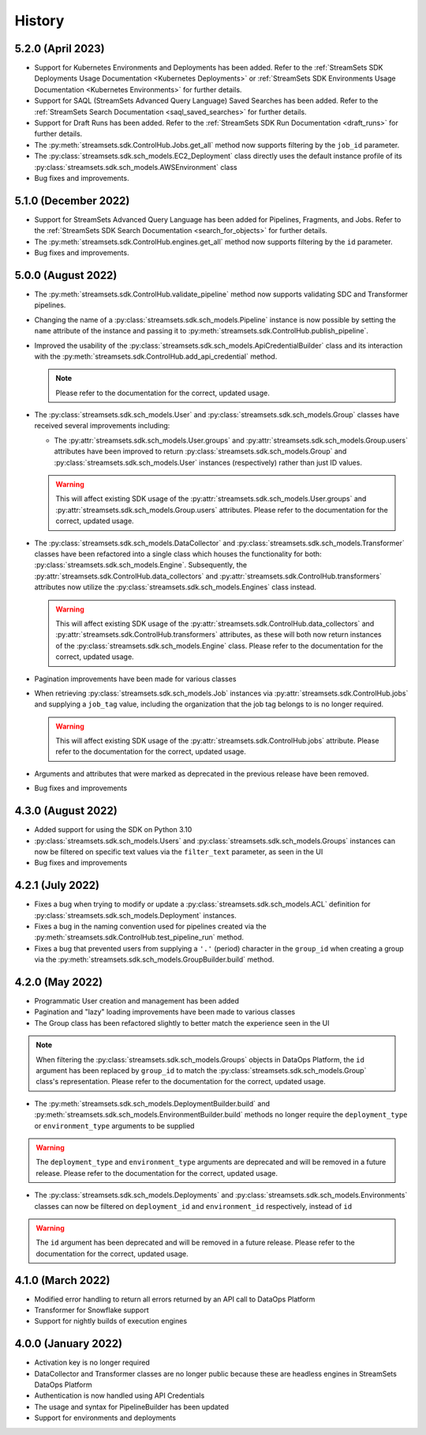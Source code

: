 History
=======
5.2.0 (April 2023)
---------------------
* Support for Kubernetes Environments and Deployments has been added. Refer
  to the :ref:`StreamSets SDK Deployments Usage Documentation <Kubernetes Deployments>` or :ref:`StreamSets SDK Environments Usage Documentation <Kubernetes Environments>` for further details.

* Support for SAQL (StreamSets Advanced Query Language) Saved Searches has been added. Refer to the :ref:`StreamSets Search Documentation <saql_saved_searches>` for further details.

* Support for Draft Runs has been added. Refer to the :ref:`StreamSets SDK Run Documentation <draft_runs>` for further details.

* The :py:meth:`streamsets.sdk.ControlHub.Jobs.get_all` method now supports filtering by the ``job_id`` parameter.

* The :py:class:`streamsets.sdk.sch_models.EC2_Deployment` class directly uses the default instance profile of its :py:class:`streamsets.sdk.sch_models.AWSEnvironment` class

* Bug fixes and improvements.

5.1.0 (December 2022)
---------------------
* Support for StreamSets Advanced Query Language has been added for Pipelines, Fragments, and Jobs. Refer
  to the :ref:`StreamSets SDK Search Documentation <search_for_objects>` for further details.

* The :py:meth:`streamsets.sdk.ControlHub.engines.get_all` method now supports filtering by the ``id`` parameter.

* Bug fixes and improvements.

5.0.0 (August 2022)
-------------------
* The :py:meth:`streamsets.sdk.ControlHub.validate_pipeline` method now supports validating SDC and Transformer
  pipelines.

* Changing the name of a :py:class:`streamsets.sdk.sch_models.Pipeline` instance is now possible by setting the ``name``
  attribute of the instance and passing it to :py:meth:`streamsets.sdk.ControlHub.publish_pipeline`.

* Improved the usability of the :py:class:`streamsets.sdk.sch_models.ApiCredentialBuilder` class and its interaction
  with the :py:meth:`streamsets.sdk.ControlHub.add_api_credential` method.

  .. note::
    Please refer to the documentation for the correct, updated usage.

* The :py:class:`streamsets.sdk.sch_models.User` and :py:class:`streamsets.sdk.sch_models.Group` classes have received
  several improvements including:

  * The :py:attr:`streamsets.sdk.sch_models.User.groups` and :py:attr:`streamsets.sdk.sch_models.Group.users` attributes
    have been improved to return :py:class:`streamsets.sdk.sch_models.Group` and :py:class:`streamsets.sdk.sch_models.User`
    instances (respectively) rather than just ID values.

  .. warning::
     This will affect existing SDK usage of the :py:attr:`streamsets.sdk.sch_models.User.groups` and
     :py:attr:`streamsets.sdk.sch_models.Group.users` attributes. Please refer to the documentation for the correct,
     updated usage.

* The :py:class:`streamsets.sdk.sch_models.DataCollector` and :py:class:`streamsets.sdk.sch_models.Transformer` classes
  have been refactored into a single class which houses the functionality for both:
  :py:class:`streamsets.sdk.sch_models.Engine`. Subsequently, the :py:attr:`streamsets.sdk.ControlHub.data_collectors`
  and :py:attr:`streamsets.sdk.ControlHub.transformers` attributes now utilize the :py:class:`streamsets.sdk.sch_models.Engines`
  class instead.

  .. warning::
     This will affect existing SDK usage of the :py:attr:`streamsets.sdk.ControlHub.data_collectors` and
     :py:attr:`streamsets.sdk.ControlHub.transformers` attributes, as these will both now return instances of the
     :py:class:`streamsets.sdk.sch_models.Engine` class. Please refer to the documentation for the correct,
     updated usage.

* Pagination improvements have been made for various classes

* When retrieving :py:class:`streamsets.sdk.sch_models.Job` instances via :py:attr:`streamsets.sdk.ControlHub.jobs` and supplying a ``job_tag`` value, including the organization that the job tag belongs to is no longer required.
  
  .. warning::
     This will affect existing SDK usage of the :py:attr:`streamsets.sdk.ControlHub.jobs` attribute. Please refer to the documentation for the correct, updated usage.

* Arguments and attributes that were marked as deprecated in the previous release have been removed.

* Bug fixes and improvements


4.3.0 (August 2022)
-------------------
* Added support for using the SDK on Python 3.10

* :py:class:`streamsets.sdk.sch_models.Users` and :py:class:`streamsets.sdk.sch_models.Groups` instances can now be
  filtered on specific text values via the ``filter_text`` parameter, as seen in the UI

* Bug fixes and improvements


4.2.1 (July 2022)
-----------------
* Fixes a bug when trying to modify or update a :py:class:`streamsets.sdk.sch_models.ACL` definition for :py:class:`streamsets.sdk.sch_models.Deployment`
  instances.

* Fixes a bug in the naming convention used for pipelines created via the :py:meth:`streamsets.sdk.ControlHub.test_pipeline_run`
  method.

* Fixes a bug that prevented users from supplying a ``'.'`` (period) character in the ``group_id`` when creating a group
  via the :py:meth:`streamsets.sdk.sch_models.GroupBuilder.build` method.


4.2.0 (May 2022)
----------------
* Programmatic User creation and management has been added

* Pagination and "lazy" loading improvements have been made to various classes

* The Group class has been refactored slightly to better match the experience seen in the UI

.. note::
  When filtering the :py:class:`streamsets.sdk.sch_models.Groups` objects in DataOps Platform, the ``id`` argument has
  been replaced by ``group_id`` to match the :py:class:`streamsets.sdk.sch_models.Group` class's representation. Please
  refer to the documentation for the correct, updated usage.

* The :py:meth:`streamsets.sdk.sch_models.DeploymentBuilder.build` and :py:meth:`streamsets.sdk.sch_models.EnvironmentBuilder.build`
  methods no longer require the ``deployment_type`` or ``environment_type`` arguments to be supplied

.. warning::
  The ``deployment_type`` and ``environment_type`` arguments are deprecated and will be removed in a future release.
  Please refer to the documentation for the correct, updated usage.

* The :py:class:`streamsets.sdk.sch_models.Deployments` and :py:class:`streamsets.sdk.sch_models.Environments` classes
  can now be filtered on ``deployment_id`` and ``environment_id`` respectively, instead of ``id``

.. warning::
  The ``id`` argument has been deprecated and will be removed in a future release. Please refer to the documentation for
  the correct, updated usage.


4.1.0 (March 2022)
--------------------
* Modified error handling to return all errors returned by an API call to DataOps Platform

* Transformer for Snowflake support

* Support for nightly builds of execution engines


4.0.0 (January 2022)
--------------------
* Activation key is no longer required

* DataCollector and Transformer classes are no longer public because these are headless engines in StreamSets DataOps Platform

* Authentication is now handled using API Credentials

* The usage and syntax for PipelineBuilder has been updated

* Support for environments and deployments

